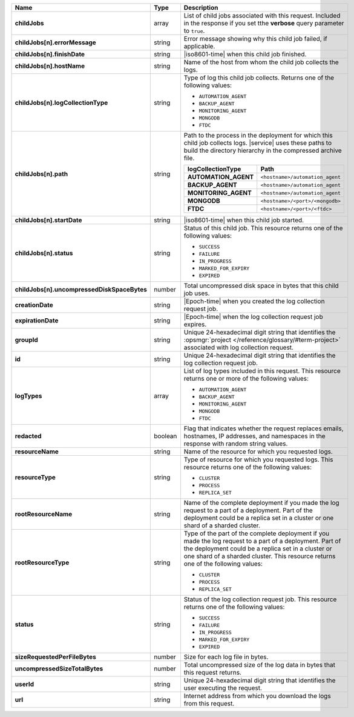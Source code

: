 .. list-table::
   :widths: 20 14 66
   :header-rows: 1
   :stub-columns: 1

   * - Name
     - Type
     - Description

   * - childJobs
     - array
     - List of child jobs associated with this request. Included in the
       response if you set tthe **verbose** query parameter to
       ``true``.

   * - childJobs[n].errorMessage
     - string
     - Error message showing why this child job failed, if applicable.

   * - childJobs[n].finishDate
     - string
     - |iso8601-time| when this child job finished.

   * - childJobs[n].hostName
     - string
     - Name of the host from whom the child job collects the logs.

   * - childJobs[n].logCollectionType
     - string
     - Type of log this child job collects. Returns one of the
       following values:

       - ``AUTOMATION_AGENT``
       - ``BACKUP_AGENT``
       - ``MONITORING_AGENT``
       - ``MONGODB``
       - ``FTDC``

   * - childJobs[n].path
     - string
     - Path to the process in the deployment for which this child job
       collects logs. |service| uses these paths to build the directory
       hierarchy in the compressed archive file.

       .. list-table::
          :widths: 40 60
          :header-rows: 1
          :stub-columns: 1

          * - logCollectionType
            - Path
          * - AUTOMATION_AGENT
            - ``<hostname>/automation_agent``
          * - BACKUP_AGENT
            - ``<hostname>/automation_agent``
          * - MONITORING_AGENT
            - ``<hostname>/automation_agent``
          * - MONGODB
            - ``<hostname>/<port>/<mongodb>``
          * - FTDC
            - ``<hostname>/<port>/<ftdc>``


   * - childJobs[n].startDate
     - string
     - |iso8601-time| when this child job started.

   * - childJobs[n].status
     - string
     - Status of this child job. This resource returns one of the
       following values:

       - ``SUCCESS``
       - ``FAILURE``
       - ``IN_PROGRESS``
       - ``MARKED_FOR_EXPIRY``
       - ``EXPIRED``

   * - childJobs[n].uncompressedDiskSpaceBytes
     - number
     - Total uncompressed disk space in bytes that this child job uses.

   * - creationDate
     - string
     - |Epoch-time| when you created the log collection request job.

   * - expirationDate
     - string
     - |Epoch-time| when the log collection request job expires.

   * - groupId
     - string
     - Unique 24-hexadecimal digit string that identifies the
       :opsmgr:`project </reference/glossary/#term-project>` associated with log collection request.

   * - id
     - string
     - Unique 24-hexadecimal digit string that identifies the log
       collection request job.

   * - logTypes
     - array
     - List of log types included in this request. This resource
       returns one or more of the following values:

       - ``AUTOMATION_AGENT``
       - ``BACKUP_AGENT``
       - ``MONITORING_AGENT``
       - ``MONGODB``
       - ``FTDC``

   * - redacted
     - boolean
     - Flag that indicates whether the request replaces emails,
       hostnames, IP addresses, and namespaces in the response with
       random string values.

   * - resourceName
     - string
     - Name of the resource for which you requested logs.

   * - resourceType
     - string
     - Type of resource for which you requested logs. This resource
       returns one of the following values:

       - ``CLUSTER``
       - ``PROCESS``
       - ``REPLICA_SET``

   * - rootResourceName
     - string
     - Name of the complete deployment if you made the log request to a
       part of a deployment. Part of the deployment could be a replica
       set in a cluster or one shard of a sharded cluster.

   * - rootResourceType
     - string
     - Type of the part of the complete deployment if you made the log
       request to a part of a deployment. Part of the deployment could
       be a replica set in a cluster or one shard of a sharded cluster.
       This resource returns one of the following values:

       - ``CLUSTER``
       - ``PROCESS``
       - ``REPLICA_SET``

   * - status
     - string
     - Status of the log collection request job. This resource returns
       one of the following values:

       - ``SUCCESS``
       - ``FAILURE``
       - ``IN_PROGRESS``
       - ``MARKED_FOR_EXPIRY``
       - ``EXPIRED``

   * - sizeRequestedPerFileBytes
     - number
     - Size for each log file in bytes.

   * - uncompressedSizeTotalBytes
     - number
     - Total uncompressed size of the log data in bytes that this
       request returns.

   * - userId
     - string
     - Unique 24-hexadecimal digit string that identifies the user
       executing the request.

   * - url
     - string
     - Internet address from which you download the logs from this
       request.
